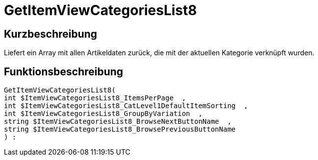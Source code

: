 = GetItemViewCategoriesList8
:keywords: GetItemViewCategoriesList8
:index: false

//  auto generated content Thu, 06 Jul 2017 00:21:38 +0200
== Kurzbeschreibung

Liefert ein Array mit allen Artikeldaten zurück, die mit der aktuellen Kategorie verknüpft wurden.

== Funktionsbeschreibung

[source,plenty]
----

GetItemViewCategoriesList8(
int $ItemViewCategoriesList8_ItemsPerPage  ,
int $ItemViewCategoriesList8_CatLevel1DefaultItemSorting  ,
int $ItemViewCategoriesList8_GroupByVariation  ,
string $ItemViewCategoriesList8_BrowseNextButtonName  ,
string $ItemViewCategoriesList8_BrowsePreviousButtonName
) :

----

